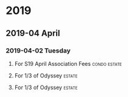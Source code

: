 * 2019
** 2019-04 April
*** 2019-04-02 Tuesday

**** For S19 April Association Fees                            :condo:estate:
     :PROPERTIES:
     :CAPTURE_DATE: [2019-04-02 Tue 21:02]
     :CheckNo:  281
     :Amount:   915
     :Payee:    Somerset 19 Condominium Association
     :Account:  00220516
     :Date:     2019-04-02
     :END:

     [[file:chk-282-s19-condo-assn-915.00-april-fees-2019-04-02.jpg][file:~/org/Finances/chk-282-s19-condo-assn-915.00-april-fees-2019-04-02.jpg]]

**** For 1/3 of Odyssey                                              :estate:
     :PROPERTIES:
     :CheckNo:  283
     :Payee:    Ruth Temple
     :Amount:   5000
     :Date:     2019-04-02
     :END:

     [[file:chk-283-ruth-temple-5000.00-for-odyssey-2019-04-02.jpg][file:~/org/Finances/chk-283-ruth-temple-5000.00-for-odyssey-2019-04-02.jpg]]

**** For 1/3 of Odyssey                                              :estate:
     :PROPERTIES:
     :CheckNo:  284
     :Payee:    Mike Temple
     :Amount:   5000
     :Date:     2019-04-02
     :END:

     [[file:chk-284-mike-temple-5000-for-odyssey-2019-04-02.jpg][file:~/org/Finances/chk-284-mike-temple-5000-for-odyssey-2019-04-02.jpg]]
